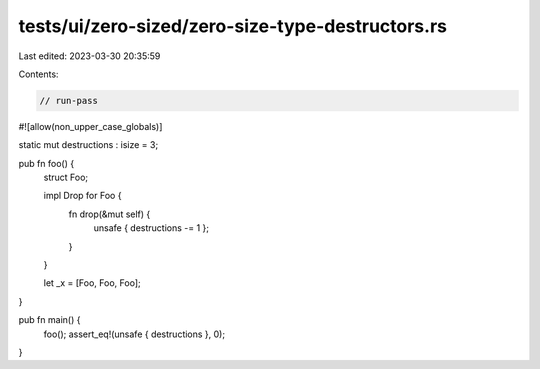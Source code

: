 tests/ui/zero-sized/zero-size-type-destructors.rs
=================================================

Last edited: 2023-03-30 20:35:59

Contents:

.. code-block:: rs

    // run-pass
#![allow(non_upper_case_globals)]

static mut destructions : isize = 3;

pub fn foo() {
    struct Foo;

    impl Drop for Foo {
        fn drop(&mut self) {
          unsafe { destructions -= 1 };
        }
    }

    let _x = [Foo, Foo, Foo];
}

pub fn main() {
  foo();
  assert_eq!(unsafe { destructions }, 0);
}


